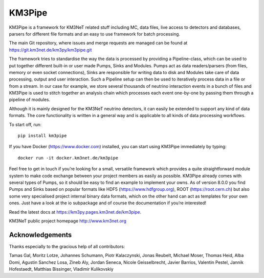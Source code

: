 KM3Pipe
=======

.. image:: https://git.km3net.de/km3py/km3pipe/badges/master/pipeline.svg
    :target: https://git.km3net.de/km3py/km3pipe/pipelines

.. image:: https://git.km3net.de/km3py/km3pipe/badges/master/coverage.svg
    :target: https://km3py.pages.km3net.de/km3pipe/coverage

.. image:: https://api.codacy.com/project/badge/Grade/9df4849cb9f840289bf883de0dc8e28f
   :alt: Codacy Badge
   :target: https://app.codacy.com/app/tamasgal/km3pipe?utm_source=github.com&utm_medium=referral&utm_content=tamasgal/km3pipe&utm_campaign=Badge_Grade_Settings

.. image:: https://git.km3net.de/examples/km3badges/-/raw/master/docs-latest-brightgreen.svg
    :target: https://km3py.pages.km3net.de/km3pipe

.. image:: https://zenodo.org/badge/24634697.svg
   :target: https://doi.org/10.5281/zenodo.808829


KM3Pipe is a framework for KM3NeT related stuff including MC, data files, live
access to detectors and databases, parsers for different file formats and an
easy to use framework for batch processing.

The main Git repository, where issues and merge requests are managed can be
found at https://git.km3net.de/km3py/km3pipe.git

The framework tries to standardise the way the data is processed by providing
a Pipeline-class, which can be used to put together different built-in or user
made Pumps, Sinks and Modules. Pumps act as data readers/parsers (from files,
memory or even socket connections), Sinks are responsible for writing data to
disk and Modules take care of data processing, output and user interaction.
Such a Pipeline setup can then be used to iteratively process data in a file or
from a stream. In our case for example, we store several thousands of neutrino
interaction events in a bunch of files and KM3Pipe is used to stitch together
an analysis chain which processes each event one-by-one by passing them through
a pipeline of modules.

Although it is mainly designed for the KM3NeT neutrino detectors, it can easily
be extended to support any kind of data formats. The core functionality is
written in a general way and is applicable to all kinds of data processing
workflows.

To start off, run::

    pip install km3pipe

If you have Docker (https://www.docker.com) installed, you can start using
KM3Pipe immediately by typing::

    docker run -it docker.km3net.de/km3pipe

Feel free to get in touch if you’re looking for a small, versatile framework
which provides a quite straightforward module system to make code exchange
between your project members as easily as possible. KM3Pipe already comes with
several types of Pumps, so it should be easy to find an example to implement
your owns. As of version 8.0.0 you find Pumps and Sinks based on popular
formats like HDF5 (https://www.hdfgroup.org), ROOT (https://root.cern.ch) but
also some very specialised project internal binary data formats, which on the
other hand can act as templates for your own ones. Just have a look at the io
subpackage and of course the documentation if you’re interested!

Read the latest docs at https://km3py.pages.km3net.de/km3pipe.

KM3NeT public project homepage http://www.km3net.org

Acknowledgements
----------------

Thanks especially to the gracious help of all contributors:

Tamas Gal, Moritz Lotze, Johannes Schumann, Piotr Kalaczynski, Jonas Reubelt, Michael Moser, Thomas Heid, Alba Domi, Agustin Sanchez Losa, Zineb Aly, Jordan Seneca, Nicole Geisselbrecht, Javier Barrios, Valentin Pestel, Jannik Hofestaedt, Matthias Bissinger, Vladimir Kulikovskiy
